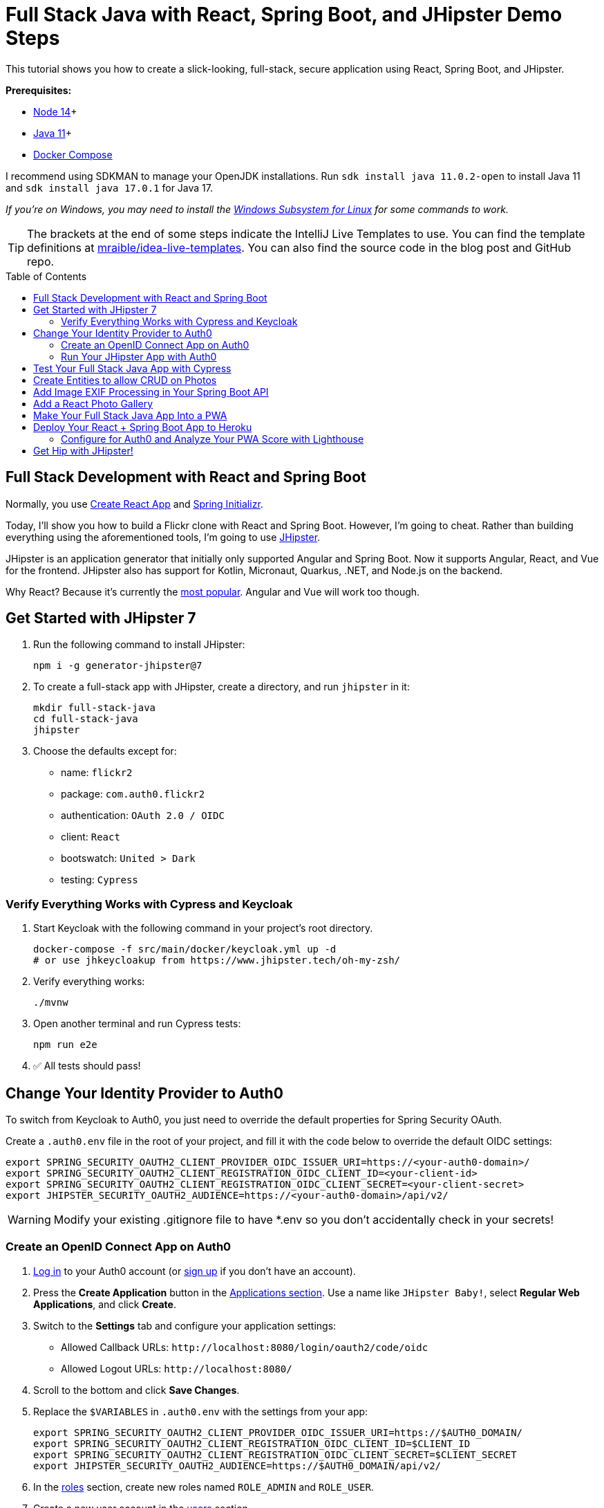 :experimental:
:commandkey: &#8984;
:toc: macro
:source-highlighter: highlight.js

= Full Stack Java with React, Spring Boot, and JHipster Demo Steps

This tutorial shows you how to create a slick-looking, full-stack, secure application using React, Spring Boot, and JHipster.

*Prerequisites:*

- https://nodejs.org/[Node 14]+
- https://sdkman.io[Java 11]+
- https://docs.docker.com/compose/install/[Docker Compose]

I recommend using SDKMAN to manage your OpenJDK installations. Run `sdk install java 11.0.2-open` to install Java 11 and `sdk install java 17.0.1` for Java 17.

_If you're on Windows, you may need to install the https://docs.microsoft.com/en-us/windows/wsl/about[Windows Subsystem for Linux] for some commands to work._

TIP: The brackets at the end of some steps indicate the IntelliJ Live Templates to use. You can find the template definitions at https://github.com/mraible/idea-live-templates[mraible/idea-live-templates]. You can also find the source code in the blog post and GitHub repo.

toc::[]

== Full Stack Development with React and Spring Boot

Normally, you use https://create-react-app.dev/[Create React App] and https://start.spring.io/[Spring Initializr].

Today, I'll show you how to build a Flickr clone with React and Spring Boot. However, I'm going to cheat. Rather than building everything using the aforementioned tools, I'm going to use https://jhipster.tech[JHipster].

JHipster is an application generator that initially only supported Angular and Spring Boot. Now it supports Angular, React, and Vue for the frontend. JHipster also has support for Kotlin, Micronaut, Quarkus, .NET, and Node.js on the backend.

Why React? Because it's currently the https://trends.google.com/trends/explore?q=angular,react,vuejs[most popular]. Angular and Vue will work too though.

== Get Started with JHipster 7

. Run the following command to install JHipster:

  npm i -g generator-jhipster@7

. To create a full-stack app with JHipster, create a directory, and run `jhipster` in it:

  mkdir full-stack-java
  cd full-stack-java
  jhipster

. Choose the defaults except for:

- name: `flickr2`
- package: `com.auth0.flickr2`
- authentication: `OAuth 2.0 / OIDC`
- client: `React`
- bootswatch: `United > Dark`
- testing: `Cypress`

=== Verify Everything Works with Cypress and Keycloak

. Start Keycloak with the following command in your project's root directory.

  docker-compose -f src/main/docker/keycloak.yml up -d
  # or use jhkeycloakup from https://www.jhipster.tech/oh-my-zsh/

. Verify everything works:

  ./mvnw

. Open another terminal and run Cypress tests:

  npm run e2e

. ✅ All tests should pass!

== Change Your Identity Provider to Auth0

To switch from Keycloak to Auth0, you just need to override the default properties for Spring Security OAuth.

Create a `.auth0.env` file in the root of your project, and fill it with the code below to override the default OIDC settings:

  export SPRING_SECURITY_OAUTH2_CLIENT_PROVIDER_OIDC_ISSUER_URI=https://<your-auth0-domain>/
  export SPRING_SECURITY_OAUTH2_CLIENT_REGISTRATION_OIDC_CLIENT_ID=<your-client-id>
  export SPRING_SECURITY_OAUTH2_CLIENT_REGISTRATION_OIDC_CLIENT_SECRET=<your-client-secret>
  export JHIPSTER_SECURITY_OAUTH2_AUDIENCE=https://<your-auth0-domain>/api/v2/

WARNING: Modify your existing .gitignore file to have *.env so you don't accidentally check in your secrets!

=== Create an OpenID Connect App on Auth0

. https://auth0.com/auth/login[Log in] to your Auth0 account (or https://auth0.com/signup[sign up] if you don't have an account).

. Press the *Create Application* button in the https://manage.auth0.com/#/applications[Applications section]. Use a name like `JHipster Baby!`, select *Regular Web Applications*, and click *Create*.

. Switch to the *Settings* tab and configure your application settings:

- Allowed Callback URLs: `\http://localhost:8080/login/oauth2/code/oidc`
- Allowed Logout URLs: `\http://localhost:8080/`

. Scroll to the bottom and click *Save Changes*.

. Replace the `$VARIABLES` in `.auth0.env` with the settings from your app:

  export SPRING_SECURITY_OAUTH2_CLIENT_PROVIDER_OIDC_ISSUER_URI=https://$AUTH0_DOMAIN/
  export SPRING_SECURITY_OAUTH2_CLIENT_REGISTRATION_OIDC_CLIENT_ID=$CLIENT_ID
  export SPRING_SECURITY_OAUTH2_CLIENT_REGISTRATION_OIDC_CLIENT_SECRET=$CLIENT_SECRET
  export JHIPSTER_SECURITY_OAUTH2_AUDIENCE=https://$AUTH0_DOMAIN/api/v2/

. In the https://manage.auth0.com/#/roles[roles] section, create new roles named `ROLE_ADMIN` and `ROLE_USER`.

. Create a new user account in the https://manage.auth0.com/#/users[users] section.

. Click on the *Role* tab to assign the roles you just created to the new account.
+
NOTE: _Make sure your new user's email is verified before attempting to log in!_
+
. Next, head to *Auth Pipeline* > *Rules* > *Create*. Select the `Empty rule` template. Provide a meaningful name like `Group claims` and replace the Script content with the following.
+
[source,javascript]
----
function(user, context, callback) {
  user.preferred_username = user.email;
  const roles = (context.authorization || {}).roles;

  function prepareCustomClaimKey(claim) {
    return `https://www.jhipster.tech/${claim}`;
  }

  const rolesClaim = prepareCustomClaimKey('roles');

  if (context.idToken) {
    context.idToken[rolesClaim] = roles;
  }

  if (context.accessToken) {
    context.accessToken[rolesClaim] = roles;
  }

  callback(null, user, context);
}
----
+
This code is adding the user's roles to a custom claim. This claim is mapped to Spring Security authorities in `SecurityUtils.java`.
+
The `SecurityConfiguration.java` class has a `GrantedAuthoritiesMapper` bean that calls this method to configure a user's roles from their OIDC data.

. Click *Save changes* to continue.

====
Want to have all these steps automated for you? Vote for https://github.com/auth0/auth0-cli/issues/351[issue #351] in the Auth0 CLI project. What about Okta? You can use it too! See https://www.jhipster.tech/security/#okta[JHipster's documentation].
====

=== Run Your JHipster App with Auth0

. Stop your JHipster app using *Ctrl+C*, set your Auth0 properties in `.auth0.env`, and start your app again.

  source .auth0.env
  ./mvnw

. _Voilà_ - your app is now using Auth0! Open your favorite browser to `http://localhost:8080`.

. Log in and show everything working.

== Test Your Full Stack Java App with Cypress

JHipster has Auth0 support built-in, so you can specify your credentials for Cypress tests and automate your UI testing!

1. Open a new terminal window and specify the credentials for the Auth0 user you just created.

  export CYPRESS_E2E_USERNAME=<new-username>
  export CYPRESS_E2E_PASSWORD=<new-password>

2. Then, run all the end-to-end tests.

  npm run e2e
+
CAUTION: If you experience authentication errors when running Cypress tests, it's likely because you've violated https://auth0.com/docs/support/policies/rate-limit-policy[Auth0's Rate Limit Policy]. As a workaround, I recommend you use Keycloak for end-to-end tests. You can do this by opening a new terminal window and starting your app there using `./mvnw`. Then, open a second terminal window and run `npm run e2e`.

Now, let's create some data handling for this Flickr clone!

== Create Entities to allow CRUD on Photos

JHipster has a JDL (JHipster Domain Language) feature that allows you to model the data in your app, and generate entities from it. You can use the https://start.jhipster.tech/jdl-studio/[JDL Studio] to do this online and save it locally once you've finished.

. Copy the JDL below and save it in a `flickr2.jdl` file in the root directory of your project.
+
----
entity Album {
  title String required
  description TextBlob
  created Instant
}

entity Photo {
  title String required
  description TextBlob
  image ImageBlob required
  height Integer
  width Integer
  taken Instant
  uploaded Instant
}

entity Tag {
  name String required minlength(2)
}

relationship ManyToOne {
  Album{user(login)} to User
  Photo{album(title)} to Album
}

relationship ManyToMany {
  Photo{tag(name)} to Tag{photo}
}

paginate Album with pagination
paginate Photo, Tag with infinite-scroll
----

. Generate entities and CRUD code (Java for Spring Boot; TypeScript and JSX for React) by importing the JDL:

  jhipster jdl flickr2.jdl
+
This process will create Liquibase changelog files, entities, repositories, Spring MVC controllers, and all the React code necessary to create, read, update, and delete your entities. It'll even generate JUnit unit tests, Jest unit tests, and Cypress end-to-end tests!

. After the process completes, you can restart your app, log in, and browse through the *Entities* menu. Try adding some data to confirm everything works.

== Add Image EXIF Processing in Your Spring Boot API

The `Photo` entity has a few properties that can be calculated by reading the uploaded photo's EXIF (Exchangeable Image File Format) data.

. Add a dependency on Drew Noakes' https://github.com/drewnoakes/metadata-extractor[metadata-extractor] library to your `pom.xml`:
+
[source,xml]
----
<dependency>
    <groupId>com.drewnoakes</groupId>
    <artifactId>metadata-extractor</artifactId>
    <version>2.16.0</version>
</dependency>
----

. Then modify the `PhotoResource#createPhoto()` method to set the metadata when an image is uploaded. [`java-metadata`]
+
[source,java]
----
public class PhotoResource {
    ...

    public ResponseEntity<Photo> createPhoto(@Valid @RequestBody Photo photo) {
        ...

        try {
            photo = setMetadata(photo);
        } catch (ImageProcessingException ipe) {
            log.error(ipe.getMessage());
        }

        Photo result = photoRepository.save(photo);
        ...
    }
}
----
+
Since you're extracting the information, you can remove the fields from the UI and tests so the user cannot set these values.

. In `photo-update.tsx`, hide the metadata so users can't edit it. Rather than displaying the `height`, `width`, `taken`, and `uploaded` values, hide them. You can do this by searching for `photo-height`, grabbing the elements (and its following three elements) and adding them to a `metadata` constant just after `defaultValues()` lambda function.
+
[source,jsx]
----
const defaultValues = () =>
  ...

const metadata = (
  <div>
    <ValidatedField label={translate('flickr2App.photo.height')} id="photo-height" name="height" data-cy="height" type="text" />
    <ValidatedField label={translate('flickr2App.photo.width')} id="photo-width" name="width" data-cy="width" type="text" />
    <ValidatedField
      label={translate('flickr2App.photo.taken')}
      id="photo-taken"
      name="taken"
      data-cy="taken"
      type="datetime-local"
      placeholder="YYYY-MM-DD HH:mm"
    />
    <ValidatedField
      label={translate('flickr2App.photo.uploaded')}
      id="photo-uploaded"
      name="uploaded"
      data-cy="uploaded"
      type="datetime-local"
      placeholder="YYYY-MM-DD HH:mm"
    />
  </div>
);
const metadataRows = isNew ? '' : metadata;

return ( ... );
----

. Then, in the `return` block, remove the JSX between the `image` property and `album` property and replace it with `{metadataRows}`.
+
[source,jsx]
----
<ValidatedBlobField
  label={translate('flickr2App.photo.image')}
  ...
/>
{metadataRows}
<ValidatedField id="photo-album" name="albumId" ...>
  ...
</ValidatedField>
----

. In `photo.spec.ts`, remove the code that sets the data in these fields:
+
[source,typescript]
----
cy.get(`[data-cy="height"]`).type('99459').should('have.value', '99459');
cy.get(`[data-cy="width"]`).type('61514').should('have.value', '61514');
cy.get(`[data-cy="taken"]`).type('2021-10-11T16:46').should('have.value', '2021-10-11T16:46');
cy.get(`[data-cy="uploaded"]`).type('2021-10-11T15:23').should('have.value', '2021-10-11T15:23');
----

. Stop your Maven process, run `source .auth0.env`, then `./mvnw` again.

. If you upload an image you took with your smartphone, the height, width, and taken values should all be populated. If they're not, chances are your image doesn't have the data in it.

NOTE: Need some sample photos with EXIF data? You can download pictures of my 1966 VW Bus from https://www.flickr.com/photos/mraible/albums/72157689027458320[an album on Flickr].

== Add a React Photo Gallery

You've added metadata extraction to your backend, but your photos still display in a list rather than in a grid (like Flickr). To fix that, you can use the https://github.com/neptunian/react-photo-gallery[React Photo Gallery] component.

. Install it using npm:

  npm i react-photo-gallery@8 --force

. In `photo.tsx`, add an import for `Gallery`:
+
[source,typescript]
----
import Gallery from 'react-photo-gallery';
----

. Then add the following just after `const { match } = props;`. This adds the photos to a set with source, height, and width information.
+
[source,typescript]
----
const photoSet = photoList.map(photo => ({
  src: `data:${photo.imageContentType};base64,${photo.image}`,
  width: photo.height > photo.width ? 3 : photo.height === photo.width ? 1 : 4,
  height: photo.height > photo.width ? 4 : photo.height === photo.width ? 1 : 3
}));
----

. Next, add a `<Gallery>` component right after the closing `</h2>`.
+
[source,tsx]
----
return (
  <div>
    <h2 id="photo-heading" data-cy="PhotoHeading">
      ...
    </h2>
    <Gallery photos={photoSet} />
    ...
);
----

. Save all your changes and restart your app.

  source .auth0.env
  ./mvnw

. Log in and navigate to **Entities** > **Photo** in the top navbar. You will see a plethora of photos loaded by https://www.liquibase.org/[Liquibase] and https://marak.github.io/faker.js/[faker.js]. To make a clean screenshot without this data, modify `application-dev.yml` and remove the "faker" context for Liquibase.
+
[source,yaml]
----
liquibase:
  # Append ', faker' to the line below if you want sample data to be loaded automatically
  contexts: dev
----

. Stop your Spring Boot backend and run `rm -r target/h2db` to clear out your database. Restart your backend.

. Now you should be able to upload photos and see the results in a nice grid at the top of the list.

TIP: You can also add a "lightbox" feature to the grid so you can click on photos and zoom in. The https://neptunian.github.io/react-photo-gallery/[React Photo Gallery docs] shows how to do this. I've integrated it into the example for this post, but I won't show the code here for the sake of brevity. You can see the (https://github.com/oktadev/auth0-full-stack-java-example/blob/main/src/main/webapp/app/entities/photo/photo.tsx[final `photo.tsx` with Lightbox added on GitHub] or a https://github.com/oktadev/auth0-full-stack-java-example/commit/76dcf711816cb2f3455ba4b46264bf48002487f7[diff of the necessary changes].

== Make Your Full Stack Java App Into a PWA

To make a web app into a PWA:

1. Your app must be served over HTTPS
2. Your app must register a service worker so it can cache requests and work offline
3. Your app must have a webapp manifest with installation information and icons

For HTTPS, you can https://letsencrypt.org/docs/certificates-for-localhost/[set up a certificate for localhost] or (even better), deploy it to production! Cloud providers like Heroku will provide you with HTTPS out-of-the-box, but they won't _force_ HTTPS.

. To force HTTPS, open `SecurityConfiguration.java` and add a rule to force a secure channel when an `X-Forwarded-Proto` header is sent.
+
[source,java]
----
@Override
protected void configure(HttpSecurity http) throws Exception {
    http
        ...
    .and()
        .frameOptions()
        .deny()
    .and()
        .requiresChannel()
        .requestMatchers(r -> r.getHeader("X-Forwarded-Proto") != null)
        .requiresSecure()
    .and()
        .authorizeRequests()
        ...
}
----

. To register a service worker, open `src/main/webapp/index.html` and uncomment the following block of code.
+
[source,html]
----
<script>
  if ('serviceWorker' in navigator) {
    window.addEventListener('load', function () {
      navigator.serviceWorker.register('/service-worker.js').then(function () {
        console.log('Service Worker Registered');
      });
    });
  }
</script>
----

. The final feature &mdash; a webapp manifest &mdash; is included at `src/main/webapp/manifest.webapp`. It defines an app name, colors, and icons. You might want to adjust these to fit your app.

== Deploy Your React + Spring Boot App to Heroku

. To deploy your app to Heroku, you'll first need to install the https://devcenter.heroku.com/articles/heroku-cli[Heroku CLI]. You can confirm it's installed by running `heroku --version`. If you don't have a Heroku account, go to https://www.heroku.com/[heroku.com] and sign up.

. Run `heroku login` to log in to your account, then start the deployment process with JHipster:

  jhipster heroku

. When prompted to use Okta for OIDC, select `No`.

. You'll be prompted to overwrite `pom.xml`. Type `a` to allow overwriting all files.

If you have a stable and fast internet connection, your app should be live on the internet in a few minutes! 😀

TIP: You can watch the https://www.youtube.com/watch?v=OQSNhk5ICTI[Double Rainbow video] if you want a smile while you're waiting.

=== Configure for Auth0 and Analyze Your PWA Score with Lighthouse

. To configure your app to work with Auth0 on Heroku, set your environment variables:

  AUTH0_DOMAIN=https://$YOUR_DOMAIN/
  CLIENT_ID=$YOUR_CLIENT_ID
  CLIENT_SECRET=$YOUR_CLIENT_SECRET
  AUDIENCE=https://$AUTH0_DOMAIN/api/v2/

. Run `heroku config:set` to configure Auth0 as your identity provider:

  heroku config:set \
    SPRING_SECURITY_OAUTH2_CLIENT_PROVIDER_OIDC_ISSUER_URI=$AUTH0_DOMAIN \
    SPRING_SECURITY_OAUTH2_CLIENT_REGISTRATION_OIDC_CLIENT_ID=$CLIENT_ID \
    SPRING_SECURITY_OAUTH2_CLIENT_REGISTRATION_OIDC_CLIENT_SECRET=$CLIENT_SECRET \
    JHIPSTER_SECURITY_OAUTH2_AUDIENCE=$AUDIENCE
+
Use `heroku logs --tail` to watch your logs.

. After Heroku restarts your app, open it with `heroku open`. Copy its URL.

. https://auth0.com/auth/login[Log in] to your Auth0 account, navigate to your app, and add your Heroku URLs as valid redirect URIs:

- Allowed Callback URLs: `\https://flickr-2.herokuapp.com/login/oauth2/code/oidc`
- Allowed Logout URLs: `\https://flickr-2.herokuapp.com`

. Test it with https://developers.google.com/web/tools/lighthouse/[Lighthouse] or https://webpagetest.org/[WebPageTest].

. Confirm excellent security headers at https://securityheaders.com[securityheaders.com].

Wahoo! You streamlined your path to full-stack Java development with JHipster!! 👏👏👏

== Get Hip with JHipster!

🤓 Find the code on GitHub: https://github.com/oktadev/auth0-full-stack-java-example[@oktadev/auth0-full-stack-java-example]

👀 Read the blog post: https://auth0.com/blog/full-stack-java-with-react-spring-boot-and-jhipster/[Full Stack Java with React, Spring Boot, and JHipster]
